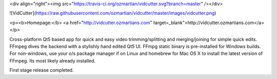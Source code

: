 <div align="right"><img src="https://travis-ci.org/ozmartian/vidcutter.svg?branch=master" /></div>

![VidCutter](https://raw.githubusercontent.com/ozmartian/vidcutter/master/images/vidcutter.png)

<p><b>Homepage:</b> <a href="http://vidcutter.ozmartians.com" target=_blank">http://vidcutter.ozmartians.com</a></p>

Cross-platform Qt5 based app for quick and easy video trimming/splitting and merging/joining for simple quick edits.
FFmpeg dives the backend with a stylishly hand edited Qt5 UI. FFmpg static binary is pre-installed for Windows builds.
For non-windows, use your o/s package manager if on Linux and homebrew for Mac OS X to install the latest version of
FFmpeg. Its most likely already installed.

First stage release completed.


